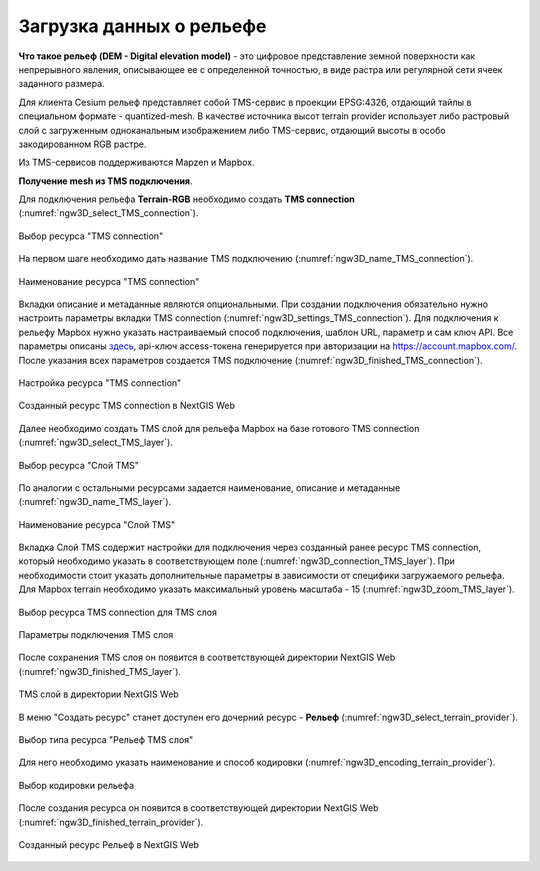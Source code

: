 .. sectionauthor:: Роман Гайнуллов <roman.gainullov@nextgis.ru>

.. _ngw_3d_dem:

Загрузка данных о рельефе
=========================


**Что такое рельеф (DEM - Digital elevation model)** - это цифровое представление земной поверхности как непрерывного явления, 
описывающее ее с определенной точностью, в виде растра или регулярной сети ячеек заданного размера.

Для клиента Cesium рельеф представляет собой TMS-сервис в проекции EPSG:4326, отдающий тайлы в специальном формате - quantized-mesh. 
В качестве источника высот terrain provider использует либо растровый слой с загруженным одноканальным изображением либо TMS-сервис, 
отдающий высоты в особо закодированном RGB растре.

Из TMS-сервисов поддерживаются Mapzen и Mapbox.


**Получение mesh из TMS подключения**.

Для подключения рельефа **Terrain-RGB** необходимо создать **TMS connection** (:numref:`ngw3D_select_TMS_connection`).

.. figure:: _static/ngw3D_select_TMS_connection_ru.png
   :name: ngw3D_select_TMS_connection
   :align: center
   :width: 20cm

   Выбор ресурса "TMS connection"


На первом шаге необходимо дать название TMS подключению (:numref:`ngw3D_name_TMS_connection`).

.. figure:: _static/ngw3D_name_TMS_connection_ru.png
   :name: ngw3D_name_TMS_connection
   :align: center
   :width: 16cm

   Наименование ресурса "TMS connection"


Вкладки описание и метаданные являются опциональными. При создании подключения обязательно нужно настроить параметры вкладки TMS connection (:numref:`ngw3D_settings_TMS_connection`). 
Для подключения к рельефу Mapbox нужно указать настраиваемый способ подключения, шаблон URL, параметр и сам ключ API. 
Все параметры описаны `здесь <https://docs.mapbox.com/help/troubleshooting/access-elevation-data/#mapbox-terrain-rgb>`_, api-ключ access-токена генерируется при авторизации на https://account.mapbox.com/. 
После указания всех параметров создается TMS подключение (:numref:`ngw3D_finished_TMS_connection`).

.. figure:: _static/ngw3D_settings_TMS_connection_ru.png
   :name: ngw3D_settings_TMS_connection
   :align: center
   :width: 16cm

   Настройка ресурса "TMS connection"


.. figure:: _static/ngw3D_finished_TMS_connection.png
   :name: ngw3D_finished_TMS_connection
   :align: center
   :width: 20cm

   Созданный ресурс TMS connection в NextGIS Web


Далее необходимо создать TMS слой для рельефа Mapbox на базе готового TMS connection (:numref:`ngw3D_select_TMS_layer`).

.. figure:: _static/ngw3D_select_TMS_layer_ru.png
   :name: ngw3D_select_TMS_layer
   :align: center
   :width: 20cm

   Выбор ресурса "Слой TMS"
   
   
По аналогии с остальными ресурсами задается наименование, описание и метаданные (:numref:`ngw3D_name_TMS_layer`).

.. figure:: _static/ngw3D_name_TMS_layer_ru.png
   :name: ngw3D_name_TMS_layer
   :align: center
   :width: 16cm

   Наименование ресурса "Слой TMS"

Вкладка Слой TMS содержит настройки для подключения через созданный ранее ресурс TMS connection, который необходимо указать в соответствующем поле (:numref:`ngw3D_connection_TMS_layer`). 
При необходимости стоит указать дополнительные параметры в зависимости от специфики загружаемого рельефа. 
Для Mapbox terrain необходимо указать максимальный уровень масштаба - 15 (:numref:`ngw3D_zoom_TMS_layer`).

.. figure:: _static/ngw3D_connection_TMS_layer_ru.png
   :name: ngw3D_connection_TMS_layer
   :align: center
   :width: 16cm

   Выбор ресурса TMS connection для TMS слоя

.. figure:: _static/ngw3D_zoom_TMS_layer_ru.png
   :name: ngw3D_zoom_TMS_layer
   :align: center
   :width: 18cm

   Параметры подключения TMS слоя


После сохранения TMS слоя он появится в соответствующей директории NextGIS Web (:numref:`ngw3D_finished_TMS_layer`).

.. figure:: _static/ngw3D_finished_TMS_layer_ru.png
   :name: ngw3D_finished_TMS_layer
   :align: center
   :width: 16cm

   TMS слой в директории NextGIS Web

В меню "Создать ресурс" станет доступен его дочерний ресурс - **Рельеф** (:numref:`ngw3D_select_terrain_provider`). 

.. figure:: _static/ngw3D_select_terrain_provider_ru.png
   :name: ngw3D_select_terrain_provider
   :align: center
   :width: 20cm

   Выбор типа ресурса "Рельеф TMS слоя"

Для него необходимо указать наименование и способ кодировки (:numref:`ngw3D_encoding_terrain_provider`).
   
.. figure:: _static/ngw3D_encoding_terrain_provider_ru.png
   :name: ngw3D_encoding_terrain_provider
   :align: center
   :width: 16cm

   Выбор кодировки рельефа


После создания ресурса он появится в соответствующей директории NextGIS Web (:numref:`ngw3D_finished_terrain_provider`).

.. figure:: _static/ngw3D_finished_terrain_provider_ru.png
   :name: ngw3D_finished_terrain_provider
   :align: center
   :width: 20cm

   Созданный ресурс Рельеф в NextGIS Web

